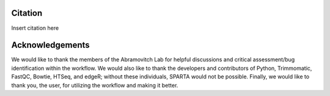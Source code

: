 .. _citationacknowledgements:

Citation
--------

Insert citation here


Acknowledgements
----------------

We would like to thank the members of the Abramovitch Lab for helpful discussions and critical
assessment/bug identification within the workflow. We would also like to thank the developers
and contributors of Python, Trimmomatic, FastQC, Bowtie, HTSeq, and edgeR; without these
individuals, SPARTA would not be possible. Finally, we would like to thank you, the user, 
for utilizing the workflow and making it better. 